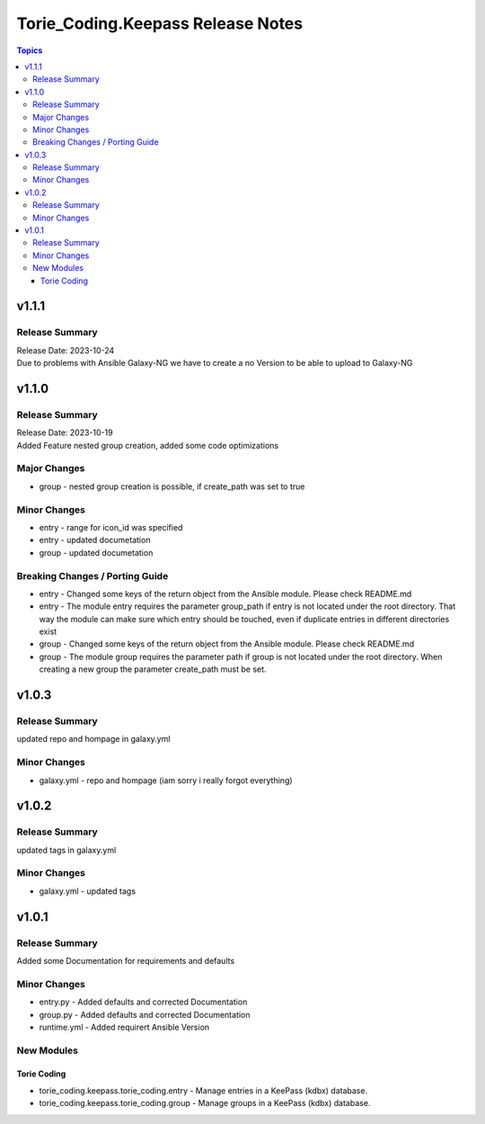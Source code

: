 ==================================
Torie_Coding.Keepass Release Notes
==================================

.. contents:: Topics


v1.1.1
======

Release Summary
---------------

| Release Date: 2023-10-24
| Due to problems with Ansible Galaxy-NG we have to create a no Version to be able to upload to Galaxy-NG

v1.1.0
======

Release Summary
---------------

| Release Date: 2023-10-19
| Added Feature nested group creation, added some code optimizations

Major Changes
-------------

- group - nested group creation is possible, if create_path was set to true

Minor Changes
-------------

- entry - range for icon_id was specified
- entry - updated documetation
- group - updated documetation

Breaking Changes / Porting Guide
--------------------------------

- entry - Changed some keys of the return object from the Ansible module. Please check README.md
- entry - The module entry requires the parameter group_path if entry is not located under the root directory. That way the module can make sure which entry should be touched, even if duplicate entries in different directories exist
- group - Changed some keys of the return object from the Ansible module. Please check README.md
- group - The module group requires the parameter path if group is not located under the root directory. When creating a new group the parameter create_path must be set.

v1.0.3
======

Release Summary
---------------

updated repo and hompage in galaxy.yml

Minor Changes
-------------

- galaxy.yml - repo and hompage (iam sorry i really forgot everything)

v1.0.2
======

Release Summary
---------------

updated tags in galaxy.yml

Minor Changes
-------------

- galaxy.yml - updated tags

v1.0.1
======

Release Summary
---------------

Added some Documentation for requirements and defaults

Minor Changes
-------------

- entry.py - Added defaults and corrected Documentation
- group.py - Added defaults and corrected Documentation
- runtime.yml - Added requirert Ansible Version

New Modules
-----------

Torie Coding
~~~~~~~~~~~~

- torie_coding.keepass.torie_coding.entry - Manage entries in a KeePass (kdbx) database.
- torie_coding.keepass.torie_coding.group - Manage groups in a KeePass (kdbx) database.
